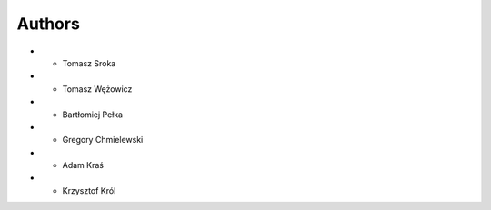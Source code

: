 
Authors
=======

*  - Tomasz Sroka
*  - Tomasz Wężowicz
*  - Bartłomiej Pełka
*  - Gregory Chmielewski
*  - Adam Kraś
*  - Krzysztof Król
